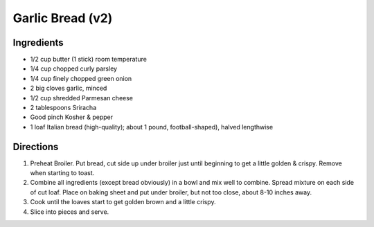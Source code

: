 Garlic Bread (v2)
=================

Ingredients
-----------

- 1/2 cup butter (1 stick) room temperature
- 1/4 cup chopped curly parsley
- 1/4 cup finely chopped green onion
- 2 big cloves garlic, minced
- 1/2 cup shredded Parmesan cheese
- 2 tablespoons Sriracha
- Good pinch Kosher & pepper
- 1 loaf Italian bread (high-quality); about 1 pound, football-shaped), halved lengthwise

Directions
----------
1. Preheat Broiler. Put bread, cut side up under broiler just until beginning 
   to get a little golden & crispy.  Remove when starting to toast.
2. Combine all ingredients (except bread obviously) in a bowl and mix well to 
   combine.  Spread mixture on each side of cut loaf. Place on baking sheet
   and put under broiler, but not too close, about 8-10 inches away.
3. Cook until the loaves start to get golden brown and a little crispy.
4. Slice into pieces and serve.